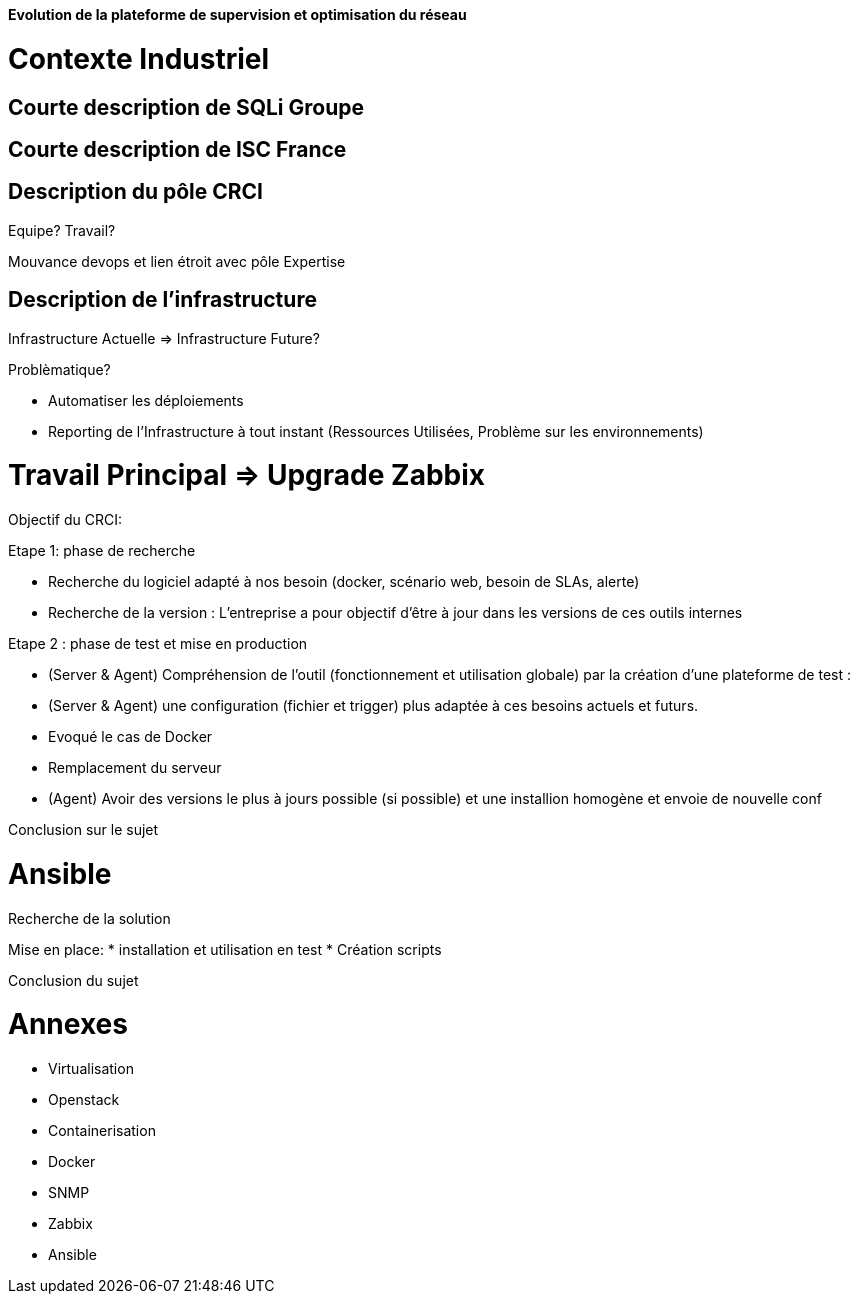 *Evolution de la plateforme de supervision et optimisation du réseau*

= Contexte Industriel

== Courte description de SQLi Groupe

== Courte description de ISC France

== Description du pôle CRCI

Equipe? Travail?

Mouvance devops et lien étroit avec pôle Expertise

== Description de l'infrastructure

Infrastructure Actuelle => Infrastructure Future?

Problèmatique?

- Automatiser les déploiements

- Reporting de l'Infrastructure à tout instant (Ressources Utilisées, Problème sur les environnements)

= Travail Principal => Upgrade Zabbix

Objectif du CRCI:

Etape 1: phase de recherche

* Recherche du logiciel adapté à nos besoin (docker, scénario web, besoin de SLAs, alerte)
* Recherche de la version : L'entreprise a pour objectif d'être à jour dans les versions de ces outils internes

Etape 2 : phase de test et mise en production

* (Server & Agent) Compréhension de l'outil (fonctionnement et utilisation globale) par la création d'une plateforme de test :
* (Server & Agent) une configuration (fichier et trigger) plus adaptée à ces besoins actuels et futurs.
* Evoqué le cas de Docker
* Remplacement du serveur
* (Agent) Avoir des versions le plus à jours possible (si possible) et une installion homogène et envoie de nouvelle conf

Conclusion sur le sujet

= Ansible

Recherche de la solution

Mise en place:
* installation et utilisation en test
* Création scripts

Conclusion du sujet

= Annexes

* Virtualisation
* Openstack
* Containerisation
* Docker
* SNMP
* Zabbix
* Ansible
